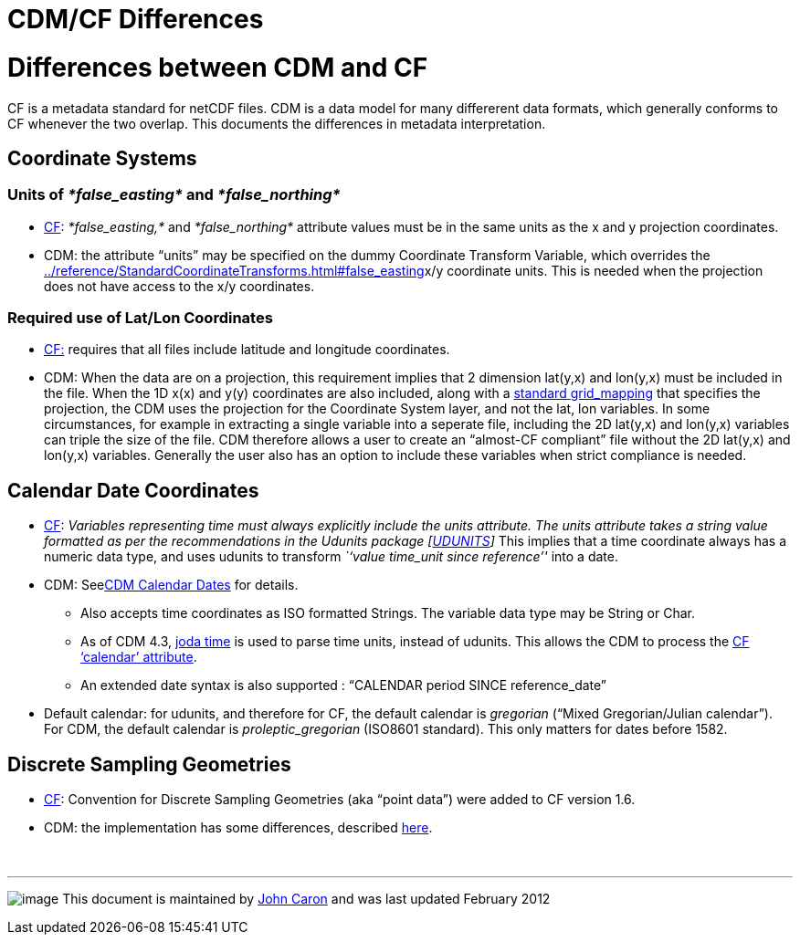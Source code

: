CDM/CF Differences
==================

= Differences between CDM and CF

CF is a metadata standard for netCDF files. CDM is a data model for many
differerent data formats, which generally conforms to CF whenever the
two overlap. This documents the differences in metadata interpretation.

== Coordinate Systems

=== Units of _*false_easting*_ and _*false_northing*_

* http://cfconventions.org/Data/cf-conventions/cf-conventions-1.7/build/cf-conventions.html#appendix-grid-mappings[CF]:
_*false_easting,*_ and _*false_northing*_ attribute values must be in
the same units as the x and y projection coordinates.
* CDM: the attribute ``units'' may be specified on the dummy Coordinate
Transform Variable, which overrides the
link:../reference/StandardCoordinateTransforms.html#false_easting[]x/y
coordinate units. This is needed when the projection does not have
access to the x/y coordinates.

=== Required use of Lat/Lon Coordinates

* http://cfconventions.org/Data/cf-conventions/cf-conventions-1.7/build/cf-conventions.html#grid-mappings-and-projections[CF:]
requires that all files include latitude and longitude coordinates.
* CDM: When the data are on a projection, this requirement implies that
2 dimension lat(y,x) and lon(y,x) must be included in the file. When the
1D x(x) and y(y) coordinates are also included, along with a
link:../reference/StandardCoordinateTransforms.html[standard
grid_mapping] that specifies the projection, the CDM uses the projection
for the Coordinate System layer, and not the lat, lon variables. In some
circumstances, for example in extracting a single variable into a
seperate file, including the 2D lat(y,x) and lon(y,x) variables can
triple the size of the file. CDM therefore allows a user to create an
``almost-CF compliant'' file without the 2D lat(y,x) and lon(y,x)
variables. Generally the user also has an option to include these
variables when strict compliance is needed.

== Calendar Date Coordinates

* http://cfconventions.org/Data/cf-conventions/cf-conventions-1.7/build/cf-conventions.html#time-coordinate[CF]:
_Variables representing time must always explicitly include
the units attribute. The units attribute takes a string value formatted
as per the recommendations in the Udunits package
[http://cfconventions.org/Data/cf-conventions/cf-conventions-1.7/build/cf-conventions.html#udunits[UDUNITS]]_
This implies that a time coordinate always has a numeric data type, and
uses udunits to transform _``value time_unit since reference''_ into a
date.
* CDM: Seelink:CalendarDateTime.html[CDM Calendar Dates] for details.
** Also accepts time coordinates as ISO formatted Strings. The variable
data type may be String or Char.
** As of CDM 4.3, http://joda-time.sourceforge.net/[joda time] is used
to parse time units, instead of udunits. This allows the CDM to process
the
http://cfconventions.org/Data/cf-conventions/cf-conventions-1.7/build/cf-conventions.html#calendar[CF
`calendar' attribute].
** An extended date syntax is also supported : ``CALENDAR period SINCE
reference_date''
* Default calendar: for udunits, and therefore for CF, the default
calendar is _gregorian_ (``Mixed Gregorian/Julian calendar''). For CDM,
the default calendar is _proleptic_gregorian_ (ISO8601 standard). This
only matters for dates before 1582.

== Discrete Sampling Geometries

* http://cfconventions.org/Data/cf-conventions/cf-conventions-1.7/build/cf-conventions.html#discrete-sampling-geometries[CF]:
Convention for Discrete Sampling Geometries (aka ``point data'') were
added to CF version 1.6.
* CDM: the implementation has some differences, described
link:../reference/FeatureDatasets/CFpointImplement.html[here].

 

'''''

image:../nc.gif[image] This document is maintained by
mailto:caron@unidata.ucar.edu[John Caron] and was last updated February
2012
